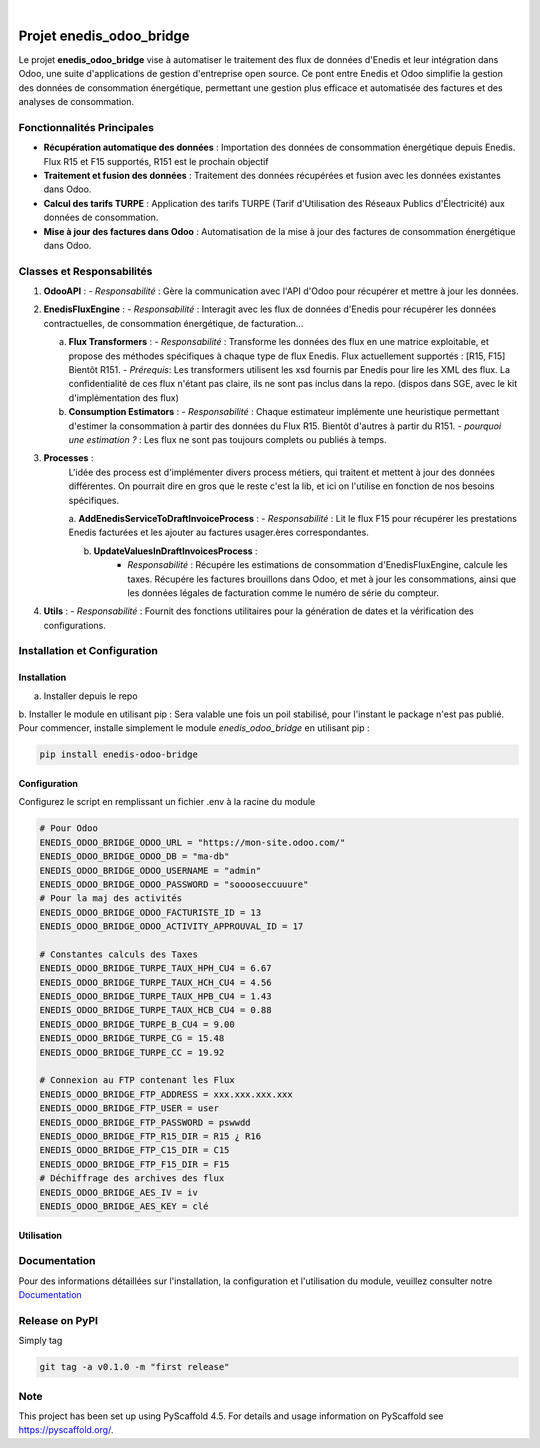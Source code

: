 .. These are examples of badges you might want to add to your README:
   please update the URLs accordingly

    .. image:: https://api.cirrus-ci.com/github/<USER>/enedis_odoo_bridge.svg?branch=main
        :alt: Built Status
        :target: https://cirrus-ci.com/github/<USER>/enedis_odoo_bridge
    .. image:: https://readthedocs.org/projects/enedis_odoo_bridge/badge/?version=latest
        :alt: ReadTheDocs
        :target: https://enedis_odoo_bridge.readthedocs.io/en/stable/
    .. image:: https://img.shields.io/coveralls/github/<USER>/enedis_odoo_bridge/main.svg
        :alt: Coveralls
        :target: https://coveralls.io/r/<USER>/enedis_odoo_bridge
    .. image:: https://img.shields.io/pypi/v/enedis_odoo_bridge.svg
        :alt: PyPI-Server
        :target: https://pypi.org/project/enedis_odoo_bridge/
    .. image:: https://img.shields.io/conda/vn/conda-forge/enedis_odoo_bridge.svg
        :alt: Conda-Forge
        :target: https://anaconda.org/conda-forge/enedis_odoo_bridge
    .. image:: https://pepy.tech/badge/enedis_odoo_bridge/month
        :alt: Monthly Downloads
        :target: https://pepy.tech/project/enedis_odoo_bridge
    .. image:: https://img.shields.io/twitter/url/http/shields.io.svg?style=social&label=Twitter
        :alt: Twitter
        :target: https://twitter.com/enedis_odoo_bridge

.. image:: https://img.shields.io/badge/-PyScaffold-005CA0?logo=pyscaffold
    :alt: Project generated with PyScaffold
    :target: https://pyscaffold.org/

|

=========================
Projet enedis_odoo_bridge
=========================

Le projet **enedis_odoo_bridge** vise à automatiser le traitement des flux de données d'Enedis et leur intégration dans Odoo, une suite d'applications de gestion d'entreprise open source. Ce pont entre Enedis et Odoo simplifie la gestion des données de consommation énergétique, permettant une gestion plus efficace et automatisée des factures et des analyses de consommation.

Fonctionnalités Principales
---------------------------

- **Récupération automatique des données** : Importation des données de consommation énergétique depuis Enedis. Flux R15 et F15 supportés, R151 est le prochain objectif
- **Traitement et fusion des données** : Traitement des données récupérées et fusion avec les données existantes dans Odoo.
- **Calcul des tarifs TURPE** : Application des tarifs TURPE (Tarif d'Utilisation des Réseaux Publics d'Électricité) aux données de consommation.
- **Mise à jour des factures dans Odoo** : Automatisation de la mise à jour des factures de consommation énergétique dans Odoo.

Classes et Responsabilités
--------------------------

1. **OdooAPI** :
   - *Responsabilité* : Gère la communication avec l'API d'Odoo pour récupérer et mettre à jour les données.

2. **EnedisFluxEngine** :
   - *Responsabilité* : Interagit avec les flux de données d'Enedis pour récupérer les données contractuelles, de consommation énergétique, de facturation... 
   
   a. **Flux Transformers** :
      - *Responsabilité* : Transforme les données des flux en une matrice exploitable, et propose des méthodes spécifiques à chaque type de flux Enedis. Flux actuellement supportés : [R15, F15] Bientôt R151.
      - *Prérequis*: Les transformers utilisent les xsd fournis par Enedis pour lire les XML des flux. La confidentialité de ces flux n'étant pas claire, ils ne sont pas inclus dans la repo. (dispos dans SGE, avec le kit d'implémentation des flux)

   b. **Consumption Estimators** :
      - *Responsabilité* : Chaque estimateur implémente une heuristique permettant d'estimer la consommation à partir des données du Flux R15. Bientôt d'autres à partir du R151.
      - *pourquoi une estimation ?* : Les flux ne sont pas toujours complets ou publiés à temps.

3. **Processes** :
    L'idée des process est d'implémenter divers process métiers, qui traitent et mettent à jour des données différentes. On pourrait dire en gros que le reste c'est la lib, et ici on l'utilise en fonction de nos besoins spécifiques.
    
    a. **AddEnedisServiceToDraftInvoiceProcess** :
    - *Responsabilité* : Lit le flux F15 pour récupérer les prestations Enedis facturées et les ajouter au factures usager.ères correspondantes.

    b. **UpdateValuesInDraftInvoicesProcess** :
        - *Responsabilité* : Récupére les estimations de consommation d'EnedisFluxEngine, calcule les taxes. Récupére les factures brouillons dans Odoo, et met à jour les consommations, ainsi que les données légales de facturation comme le numéro de série du compteur.


4. **Utils** :
   - *Responsabilité* : Fournit des fonctions utilitaires pour la génération de dates et la vérification des configurations.

Installation et Configuration
-----------------------------

Installation
^^^^^^^^^^^^
a. Installer depuis le repo

b. Installer le module en utilisant pip :
Sera valable une fois un poil stabilisé, pour l'instant le package n'est pas publié. 
Pour commencer, installe simplement le module `enedis_odoo_bridge` en utilisant pip :

.. code-block:: bash

    pip install enedis-odoo-bridge

Configuration
^^^^^^^^^^^^^

Configurez le script en remplissant un fichier .env à la racine du module

.. code-block:: bash
    
    # Pour Odoo
    ENEDIS_ODOO_BRIDGE_ODOO_URL = "https://mon-site.odoo.com/"
    ENEDIS_ODOO_BRIDGE_ODOO_DB = "ma-db"
    ENEDIS_ODOO_BRIDGE_ODOO_USERNAME = "admin"
    ENEDIS_ODOO_BRIDGE_ODOO_PASSWORD = "sooooseccuuure"
    # Pour la maj des activités
    ENEDIS_ODOO_BRIDGE_ODOO_FACTURISTE_ID = 13 
    ENEDIS_ODOO_BRIDGE_ODOO_ACTIVITY_APPROUVAL_ID = 17

    # Constantes calculs des Taxes
    ENEDIS_ODOO_BRIDGE_TURPE_TAUX_HPH_CU4 = 6.67
    ENEDIS_ODOO_BRIDGE_TURPE_TAUX_HCH_CU4 = 4.56
    ENEDIS_ODOO_BRIDGE_TURPE_TAUX_HPB_CU4 = 1.43
    ENEDIS_ODOO_BRIDGE_TURPE_TAUX_HCB_CU4 = 0.88
    ENEDIS_ODOO_BRIDGE_TURPE_B_CU4 = 9.00
    ENEDIS_ODOO_BRIDGE_TURPE_CG = 15.48
    ENEDIS_ODOO_BRIDGE_TURPE_CC = 19.92

    # Connexion au FTP contenant les Flux
    ENEDIS_ODOO_BRIDGE_FTP_ADDRESS = xxx.xxx.xxx.xxx
    ENEDIS_ODOO_BRIDGE_FTP_USER = user
    ENEDIS_ODOO_BRIDGE_FTP_PASSWORD = pswwdd
    ENEDIS_ODOO_BRIDGE_FTP_R15_DIR = R15 ¿ R16
    ENEDIS_ODOO_BRIDGE_FTP_C15_DIR = C15
    ENEDIS_ODOO_BRIDGE_FTP_F15_DIR = F15
    # Déchiffrage des archives des flux
    ENEDIS_ODOO_BRIDGE_AES_IV = iv
    ENEDIS_ODOO_BRIDGE_AES_KEY = clé


Utilisation
^^^^^^^^^^^



Documentation
-------------

Pour des informations détaillées sur l'installation, la configuration et l'utilisation du module, veuillez consulter notre `Documentation`_

.. _pyscaffold-notes:

Release on PyPI
---------------

Simply tag 

.. code-block:: bash

    git tag -a v0.1.0 -m "first release"
    
Note
----

This project has been set up using PyScaffold 4.5. For details and usage
information on PyScaffold see https://pyscaffold.org/.
